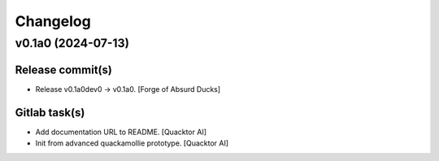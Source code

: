 Changelog
=========


v0.1a0 (2024-07-13)
-------------------

Release commit(s)
~~~~~~~~~~~~~~~~~
- Release v0.1a0dev0 → v0.1a0. [Forge of Absurd Ducks]

Gitlab task(s)
~~~~~~~~~~~~~~
- Add documentation URL to README. [Quacktor AI]
- Init from advanced quackamollie prototype. [Quacktor AI]


